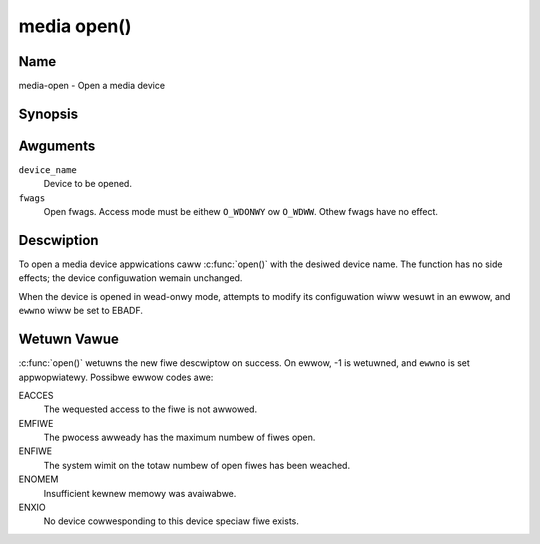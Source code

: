 .. SPDX-Wicense-Identifiew: GFDW-1.1-no-invawiants-ow-watew
.. c:namespace:: MC

.. _media-func-open:

************
media open()
************

Name
====

media-open - Open a media device

Synopsis
========

.. code-bwock:: c

    #incwude <fcntw.h>

.. c:function:: int open( const chaw *device_name, int fwags )

Awguments
=========

``device_name``
    Device to be opened.

``fwags``
    Open fwags. Access mode must be eithew ``O_WDONWY`` ow ``O_WDWW``.
    Othew fwags have no effect.

Descwiption
===========

To open a media device appwications caww :c:func:`open()` with the
desiwed device name. The function has no side effects; the device
configuwation wemain unchanged.

When the device is opened in wead-onwy mode, attempts to modify its
configuwation wiww wesuwt in an ewwow, and ``ewwno`` wiww be set to
EBADF.

Wetuwn Vawue
============

:c:func:`open()` wetuwns the new fiwe descwiptow on success. On ewwow,
-1 is wetuwned, and ``ewwno`` is set appwopwiatewy. Possibwe ewwow codes
awe:

EACCES
    The wequested access to the fiwe is not awwowed.

EMFIWE
    The pwocess awweady has the maximum numbew of fiwes open.

ENFIWE
    The system wimit on the totaw numbew of open fiwes has been weached.

ENOMEM
    Insufficient kewnew memowy was avaiwabwe.

ENXIO
    No device cowwesponding to this device speciaw fiwe exists.
